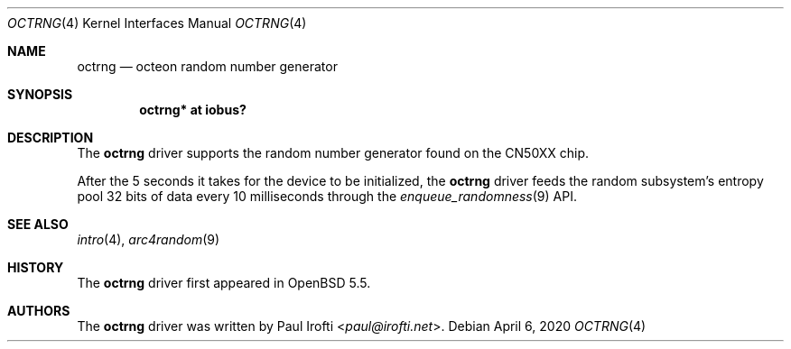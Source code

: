 .\"	$OpenBSD: octrng.4,v 1.5 2020/04/06 00:01:08 pirofti Exp $
.\"
.\" Copyright (c) 2013 Paul Irofti <paul@irofti.net>
.\"
.\" Permission to use, copy, modify, and distribute this software for any
.\" purpose with or without fee is hereby granted, provided that the above
.\" copyright notice and this permission notice appear in all copies.
.\"
.\" THE SOFTWARE IS PROVIDED "AS IS" AND THE AUTHOR DISCLAIMS ALL WARRANTIES
.\" WITH REGARD TO THIS SOFTWARE INCLUDING ALL IMPLIED WARRANTIES OF
.\" MERCHANTABILITY AND FITNESS. IN NO EVENT SHALL THE AUTHOR BE LIABLE FOR
.\" ANY SPECIAL, DIRECT, INDIRECT, OR CONSEQUENTIAL DAMAGES OR ANY DAMAGES
.\" WHATSOEVER RESULTING FROM LOSS OF USE, DATA OR PROFITS, WHETHER IN AN
.\" ACTION OF CONTRACT, NEGLIGENCE OR OTHER TORTIOUS ACTION, ARISING OUT OF
.\" OR IN CONNECTION WITH THE USE OR PERFORMANCE OF THIS SOFTWARE.
.\"
.\"
.Dd $Mdocdate: April 6 2020 $
.Dt OCTRNG 4 octeon
.Os
.Sh NAME
.Nm octrng
.Nd octeon random number generator
.Sh SYNOPSIS
.Cd "octrng* at iobus?"
.Sh DESCRIPTION
The
.Nm
driver supports the random number generator found on the CN50XX chip.
.Pp
After the 5 seconds it takes for the device to be initialized, the
.Nm
driver feeds the random subsystem's entropy pool 32 bits of data every
10 milliseconds through the
.Xr enqueue_randomness 9
API.
.Sh SEE ALSO
.Xr intro 4 ,
.Xr arc4random 9
.Sh HISTORY
The
.Nm
driver first appeared in
.Ox 5.5 .
.Sh AUTHORS
.An -nosplit
The
.Nm
driver was written by
.An Paul Irofti Aq Mt paul@irofti.net .
